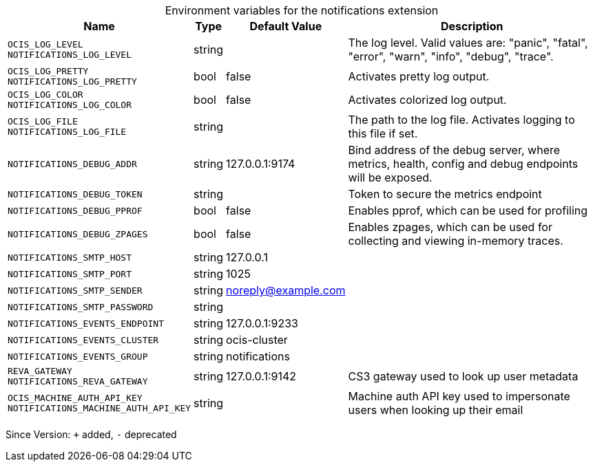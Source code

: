[caption=]
.Environment variables for the notifications extension
[width="100%",cols="~,~,~,~",options="header"]
|===
| Name
| Type
| Default Value
| Description

|`OCIS_LOG_LEVEL` +
`NOTIFICATIONS_LOG_LEVEL`
| string
| 
| The log level. Valid values are: "panic", "fatal", "error", "warn", "info", "debug", "trace".

|`OCIS_LOG_PRETTY` +
`NOTIFICATIONS_LOG_PRETTY`
| bool
| false
| Activates pretty log output.

|`OCIS_LOG_COLOR` +
`NOTIFICATIONS_LOG_COLOR`
| bool
| false
| Activates colorized log output.

|`OCIS_LOG_FILE` +
`NOTIFICATIONS_LOG_FILE`
| string
| 
| The path to the log file. Activates logging to this file if set.

|`NOTIFICATIONS_DEBUG_ADDR`
| string
| 127.0.0.1:9174
| Bind address of the debug server, where metrics, health, config and debug endpoints will be exposed.

|`NOTIFICATIONS_DEBUG_TOKEN`
| string
| 
| Token to secure the metrics endpoint

|`NOTIFICATIONS_DEBUG_PPROF`
| bool
| false
| Enables pprof, which can be used for profiling

|`NOTIFICATIONS_DEBUG_ZPAGES`
| bool
| false
| Enables zpages, which can be used for collecting and viewing in-memory traces.

|`NOTIFICATIONS_SMTP_HOST`
| string
| 127.0.0.1
| 

|`NOTIFICATIONS_SMTP_PORT`
| string
| 1025
| 

|`NOTIFICATIONS_SMTP_SENDER`
| string
| noreply@example.com
| 

|`NOTIFICATIONS_SMTP_PASSWORD`
| string
| 
| 

|`NOTIFICATIONS_EVENTS_ENDPOINT`
| string
| 127.0.0.1:9233
| 

|`NOTIFICATIONS_EVENTS_CLUSTER`
| string
| ocis-cluster
| 

|`NOTIFICATIONS_EVENTS_GROUP`
| string
| notifications
| 

|`REVA_GATEWAY` +
`NOTIFICATIONS_REVA_GATEWAY`
| string
| 127.0.0.1:9142
| CS3 gateway used to look up user metadata

|`OCIS_MACHINE_AUTH_API_KEY` +
`NOTIFICATIONS_MACHINE_AUTH_API_KEY`
| string
| 
| Machine auth API key used to impersonate users when looking up their email
|===

Since Version: `+` added, `-` deprecated
